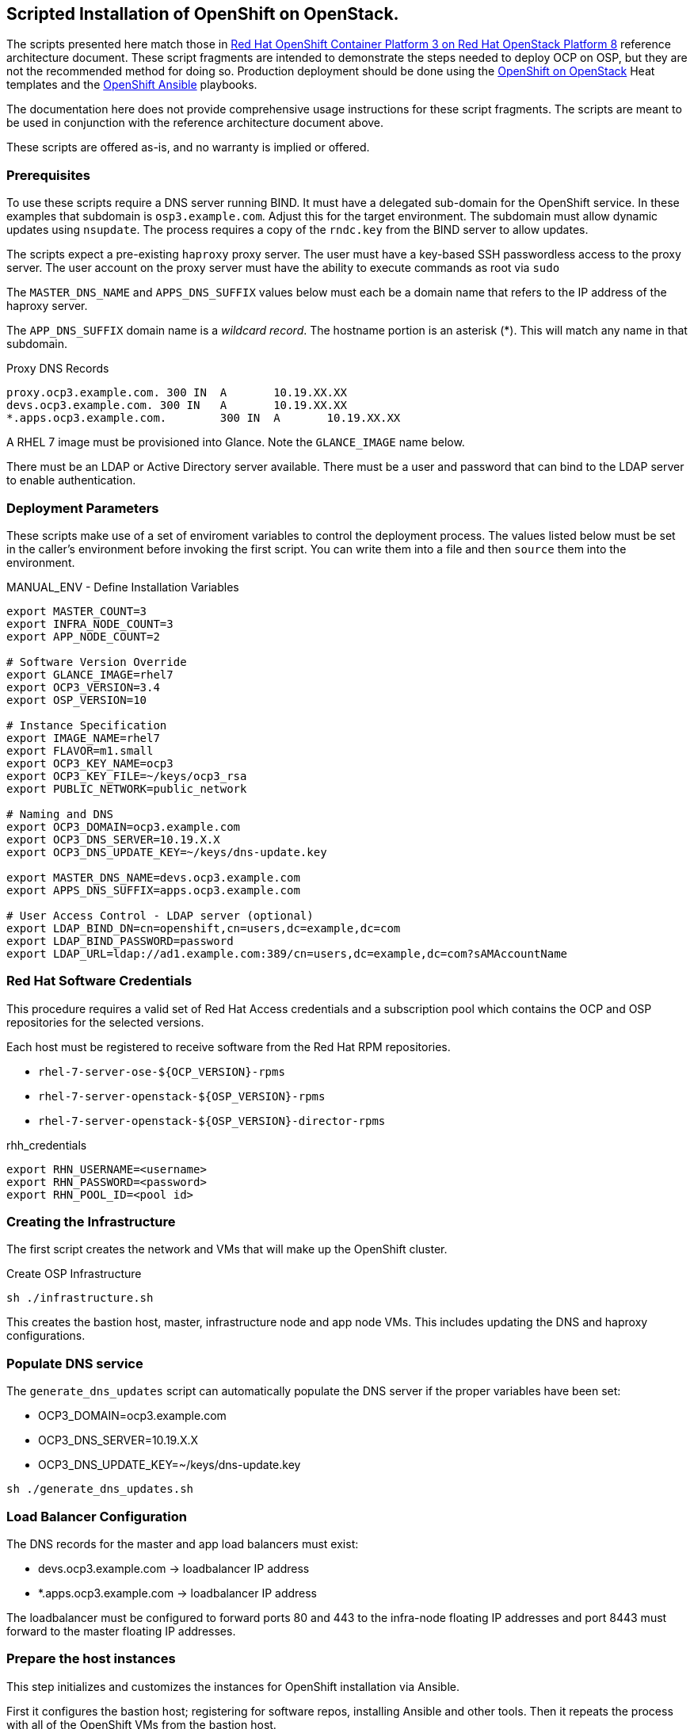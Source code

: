 == Scripted Installation of OpenShift on OpenStack.

The scripts presented here match those in https://access.redhat.com/articles/2743631[Red Hat OpenShift Container Platform 3 on Red Hat OpenStack Platform 8] reference architecture document.  These script fragments are intended to demonstrate the steps needed to deploy OCP on OSP, but they are not the recommended method for doing so.  Production deployment should be done using the https://github.com/openshift/openshift-on-openstack[OpenShift on OpenStack] Heat templates and the https://github.com/openshift/openshift-ansible[OpenShift Ansible] playbooks.

The documentation here does not provide comprehensive usage
instructions for these script fragments.  The scripts are meant to be
used in conjunction with the reference architecture document above.

These scripts are offered as-is, and no warranty is implied or offered.

=== Prerequisites

To use these scripts require a DNS server running BIND.
It must have a delegated sub-domain for the OpenShift service.  In
these examples that subdomain is `osp3.example.com`. Adjust this for
the target environment.  The subdomain must allow dynamic updates using
`nsupdate`. The process requires a copy of the `rndc.key`
from the BIND server to allow updates.

The scripts expect a pre-existing `haproxy` proxy server. The user
must have a key-based SSH passwordless access to the proxy server.
The user account on the proxy server must have the ability to execute
commands as root via `sudo`

The `MASTER_DNS_NAME` and `APPS_DNS_SUFFIX` values below must each be
a domain name that refers to the IP address of the haproxy server.

The `APP_DNS_SUFFIX` domain name is a _wildcard record_.  The hostname
portion is an asterisk (*).  This will match any name in that
subdomain.

.Proxy DNS Records 
----
proxy.ocp3.example.com.	300 IN	A	10.19.XX.XX
devs.ocp3.example.com. 300 IN	A	10.19.XX.XX
*.apps.ocp3.example.com.	300 IN	A	10.19.XX.XX
----

A RHEL 7 image must be provisioned into Glance.  Note the
`GLANCE_IMAGE` name below.

There must be an LDAP or Active Directory server available.  There
must be a user and password that can bind to the LDAP server to enable
authentication.

=== Deployment Parameters

These scripts make use of a set of enviroment variables to control the
deployment process. The values listed below must be set in the
caller's environment before invoking the first script.  You can write
them into a file and then `source` them into the environment.

.MANUAL_ENV - Define Installation Variables
----
export MASTER_COUNT=3
export INFRA_NODE_COUNT=3
export APP_NODE_COUNT=2

# Software Version Override
export GLANCE_IMAGE=rhel7
export OCP3_VERSION=3.4
export OSP_VERSION=10

# Instance Specification
export IMAGE_NAME=rhel7
export FLAVOR=m1.small
export OCP3_KEY_NAME=ocp3
export OCP3_KEY_FILE=~/keys/ocp3_rsa
export PUBLIC_NETWORK=public_network

# Naming and DNS 
export OCP3_DOMAIN=ocp3.example.com
export OCP3_DNS_SERVER=10.19.X.X
export OCP3_DNS_UPDATE_KEY=~/keys/dns-update.key

export MASTER_DNS_NAME=devs.ocp3.example.com
export APPS_DNS_SUFFIX=apps.ocp3.example.com

# User Access Control - LDAP server (optional)
export LDAP_BIND_DN=cn=openshift,cn=users,dc=example,dc=com
export LDAP_BIND_PASSWORD=password
export LDAP_URL=ldap://ad1.example.com:389/cn=users,dc=example,dc=com?sAMAccountName
----


=== Red Hat Software Credentials

This procedure requires a valid set of Red Hat Access credentials and a
subscription pool which contains the OCP and OSP repositories for the
selected versions.

Each host must be registered to receive software from the Red Hat RPM
repositories. 

* `rhel-7-server-ose-${OCP_VERSION}-rpms`
* `rhel-7-server-openstack-${OSP_VERSION}-rpms`
* `rhel-7-server-openstack-${OSP_VERSION}-director-rpms`

.rhh_credentials
----
export RHN_USERNAME=<username>
export RHN_PASSWORD=<password>
export RHN_POOL_ID=<pool id>
----

=== Creating the Infrastructure

The first script creates the network and VMs that will make up the
OpenShift cluster.

.Create OSP Infrastructure
----
sh ./infrastructure.sh
----

This creates the bastion host, master, infrastructure node and app
node VMs. This includes updating the DNS and haproxy configurations.

//.Update External Infrastructure Configuration
//sh ./generate_dns_updates.sh
//sh ./generate_haproxy_conf.sh
//----

=== Populate DNS service

The `generate_dns_updates` script can automatically populate the DNS server if the proper variables have been set:

* OCP3_DOMAIN=ocp3.example.com
* OCP3_DNS_SERVER=10.19.X.X
* OCP3_DNS_UPDATE_KEY=~/keys/dns-update.key

----
sh ./generate_dns_updates.sh
----

=== Load Balancer Configuration

The DNS records for the master and app load balancers must exist:

* devs.ocp3.example.com -> loadbalancer IP address
* *.apps.ocp3.example.com -> loadbalancer IP address

The loadbalancer must be configured to forward ports 80 and 443
to the infra-node floating IP addresses and port 8443 must forward to
the master floating IP addresses.

=== Prepare the host instances

This step initializes and customizes the instances for OpenShift
installation via Ansible.

First it configures the bastion host; registering for software repos,
installing Ansible and other tools.  Then it repeats the process with
all of the OpenShift VMs from the bastion host.

.Stage Bastion and instance Configurations
----
sh ./prepare_bastion.sh
sh ./prepare_instances_ansible.sh
----

The final step is to run the OpenShift Ansible installer.  This script
generates the Ansible input files, pushes them to the bastion host and
executes the installation process.

.Install and Configure OpenShift
----
sh ./install_openshift.sh
----


When this is complete and sucessful users will be able to browse to
the OpenShift service masters through the load balancer.
